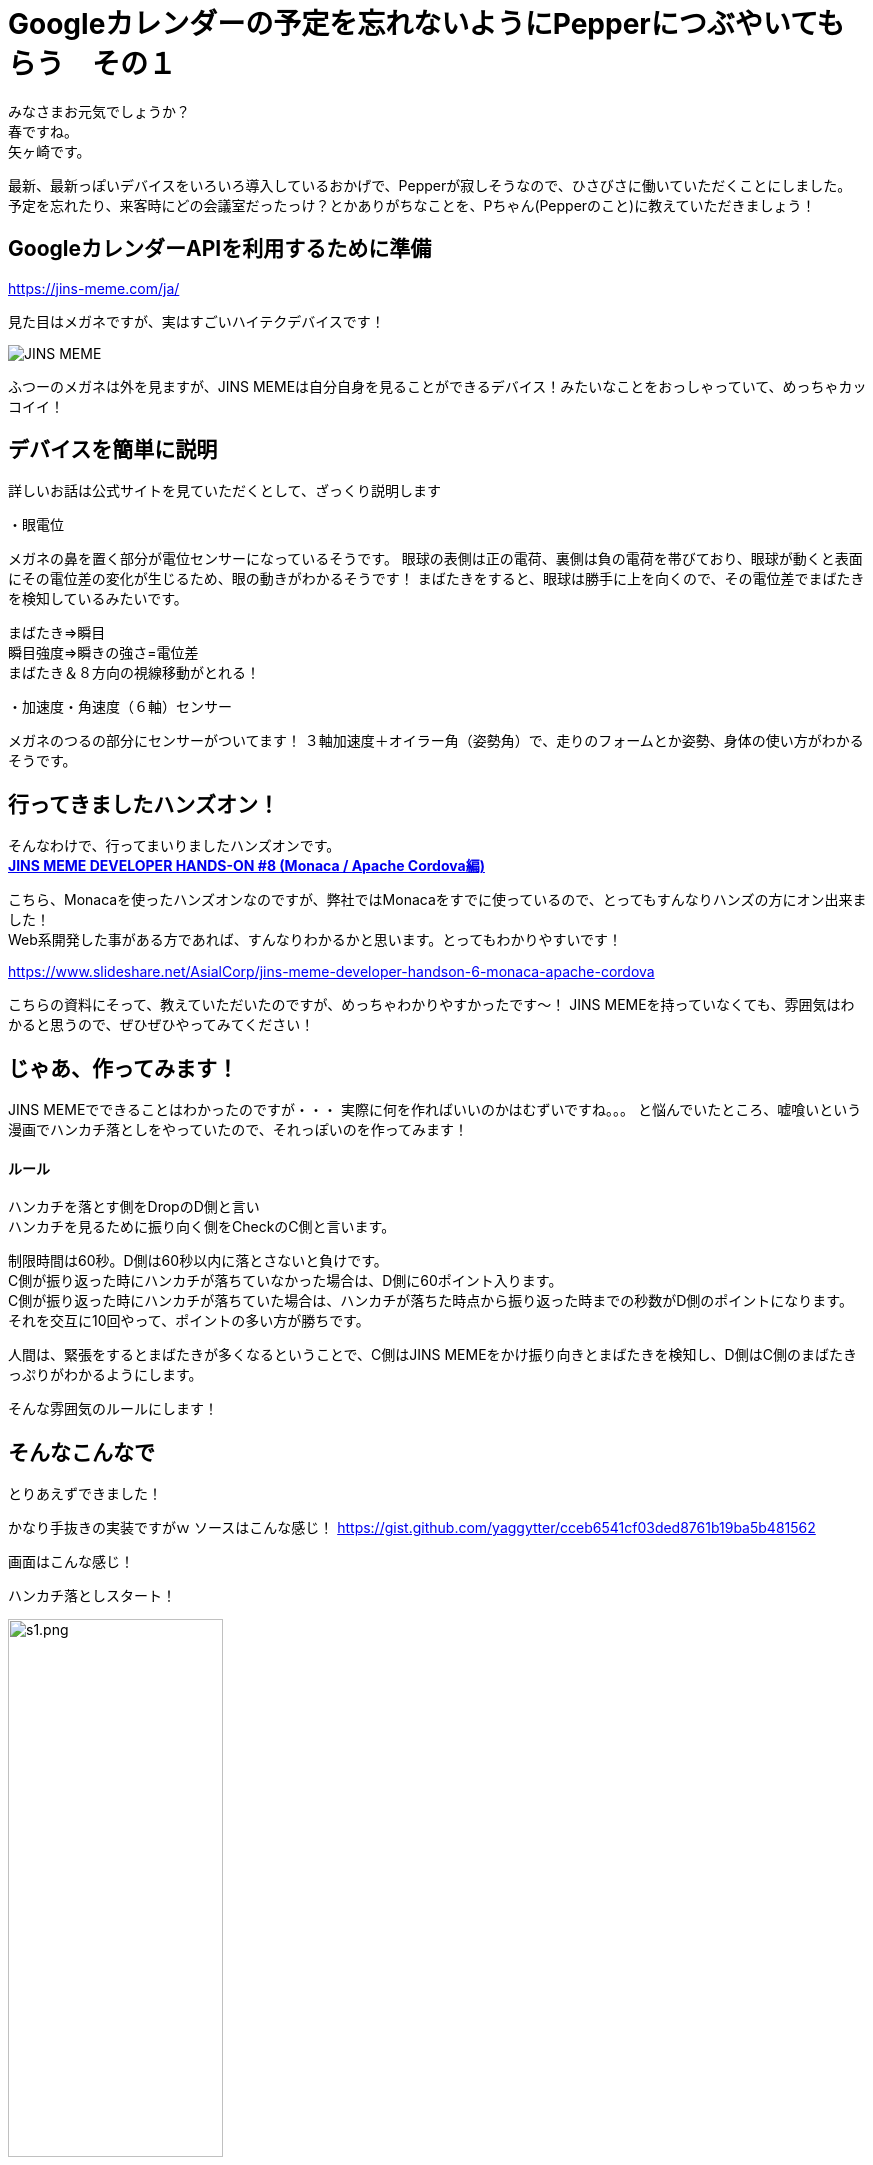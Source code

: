 = Googleカレンダーの予定を忘れないようにPepperにつぶやいてもらう　その１
:published_at: 2017-04-22
:hp-alt-title: Speech schedule for your Google Calendar in the Pepper
:hp-tags: Yagasaki,Pepper,GoogleCalendar
:hp-image: aaa

みなさまお元気でしょうか？ +
春ですね。 +
矢ヶ崎です。

最新、最新っぽいデバイスをいろいろ導入しているおかげで、Pepperが寂しそうなので、ひさびさに働いていただくことにしました。 +
予定を忘れたり、来客時にどの会議室だったっけ？とかありがちなことを、Pちゃん(Pepperのこと)に教えていただきましょう！

== GoogleカレンダーAPIを利用するために準備


https://jins-meme.com/ja/

見た目はメガネですが、実はすごいハイテクデバイスです！

image::https://meme-consumer-static.jins-meme.com/img/common/jinsmeme_es-m.png[JINS MEME]

ふつーのメガネは外を見ますが、JINS MEMEは自分自身を見ることができるデバイス！みたいなことをおっしゃっていて、めっちゃカッコイイ！

== デバイスを簡単に説明

詳しいお話は公式サイトを見ていただくとして、ざっくり説明します

・眼電位

メガネの鼻を置く部分が電位センサーになっているそうです。
眼球の表側は正の電荷、裏側は負の電荷を帯びており、眼球が動くと表面にその電位差の変化が生じるため、眼の動きがわかるそうです！
まばたきをすると、眼球は勝手に上を向くので、その電位差でまばたきを検知しているみたいです。

まばたき=>瞬目 +
瞬目強度=>瞬きの強さ=電位差 +
まばたき＆８方向の視線移動がとれる！

・加速度・角速度（６軸）センサー

メガネのつるの部分にセンサーがついてます！
３軸加速度＋オイラー角（姿勢角）で、走りのフォームとか姿勢、身体の使い方がわかるそうです。


== 行ってきましたハンズオン！

そんなわけで、行ってまいりましたハンズオンです。 +
https://eventdots.jp/event/615623[*JINS MEME DEVELOPER HANDS-ON #8 (Monaca / Apache Cordova編)*]

こちら、Monacaを使ったハンズオンなのですが、弊社ではMonacaをすでに使っているので、とってもすんなりハンズの方にオン出来ました！ +
Web系開発した事がある方であれば、すんなりわかるかと思います。とってもわかりやすいです！

https://www.slideshare.net/AsialCorp/jins-meme-developer-handson-6-monaca-apache-cordova

こちらの資料にそって、教えていただいたのですが、めっちゃわかりやすかったです〜！
JINS MEMEを持っていなくても、雰囲気はわかると思うので、ぜひぜひやってみてください！

== じゃあ、作ってみます！

JINS MEMEでできることはわかったのですが・・・
実際に何を作ればいいのかはむずいですね。。。
と悩んでいたところ、嘘喰いという漫画でハンカチ落としをやっていたので、それっぽいのを作ってみます！

==== ルール

ハンカチを落とす側をDropのD側と言い +
ハンカチを見るために振り向く側をCheckのC側と言います。

制限時間は60秒。D側は60秒以内に落とさないと負けです。 +
C側が振り返った時にハンカチが落ちていなかった場合は、D側に60ポイント入ります。 +
C側が振り返った時にハンカチが落ちていた場合は、ハンカチが落ちた時点から振り返った時までの秒数がD側のポイントになります。 +
それを交互に10回やって、ポイントの多い方が勝ちです。

人間は、緊張をするとまばたきが多くなるということで、C側はJINS MEMEをかけ振り向きとまばたきを検知し、D側はC側のまばたきっぷりがわかるようにします。

そんな雰囲気のルールにします！

== そんなこんなで

とりあえずできました！

かなり手抜きの実装ですがｗ
ソースはこんな感じ！
https://gist.github.com/yaggytter/cceb6541cf03ded8761b19ba5b481562

画面はこんな感じ！

ハンカチ落としスタート！

image::yagasaki/dh/s1.png[width="50%",alt="s1.png"]

ハンカチをいつ落とそうか？！

image::yagasaki/dh/s2.png[width="50%",alt="s2.png"]

ハンカチを落とした！

image::yagasaki/dh/s3.png[width="50%",alt="s3.png"]

振り向いた！

image::yagasaki/dh/s4.png[width="50%",alt="s4.png"]


動画ではこんな感じ！

++++
<iframe width="560" height="315" src="https://www.youtube.com/embed/jh3qwJGLw8s" frameborder="0" allowfullscreen></iframe>
++++

++++
<iframe width="560" height="315" src="https://www.youtube.com/embed/UZvIw5XgG_8" frameborder="0" allowfullscreen></iframe>
++++

こんなすごいことを、こんなに簡単にできちゃうなんて、すごい世の中ですね・・・

== 改めて思ふ

プログラミング言語・フレームワーク・AI関連・ビッグデータ関連・クラウド関連などなど、
ソフトウェア系の世界もものすごい勢いで変わっているので、
常に勉強し続けないとあっという間において行かれてしまいますが、
ハードウェアやデバイス関連の発展もソフトウェアと相まって発展がものすごいので、
こちらも常に最新デバイスを触る機会を用意しないと、開発者として時代遅れになりかねないなと、
最近改めて思いますので、こういう機会を作り続けていこうと思います！

そして、その知識や経験を、プロダクトやサービスを通してお客様への貢献に活かしていくべく、日々精進して行きたいと思った次第でございました。

こちらからは以上です。
